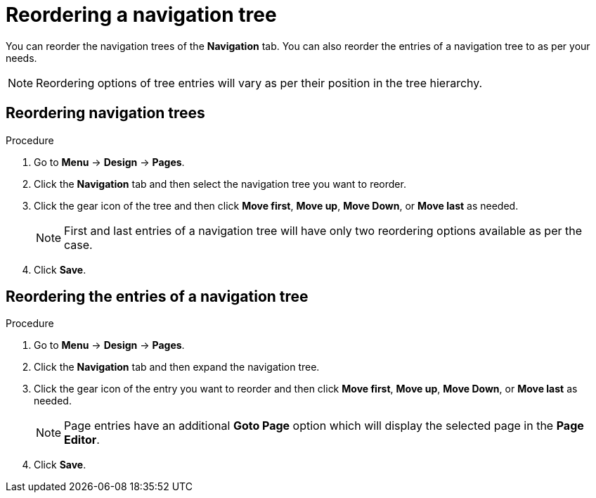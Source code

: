 [id='building-custom-dashboard-widgets-reordering-entries-navigation-tree-proc']
= Reordering a navigation tree

You can reorder the navigation trees of the *Navigation* tab. You can also reorder the entries of a navigation tree to as per your needs.

[NOTE]
====
Reordering options of tree entries will vary as per their position in the tree hierarchy.
====

[float]
== Reordering navigation trees
.Procedure
. Go to *Menu* -> *Design* -> *Pages*.
. Click the *Navigation* tab and then select the navigation tree you want to reorder.
. Click the gear icon of the tree and then click *Move first*, *Move up*, *Move Down*, or *Move last* as needed.
+
[NOTE]
=======
First and last entries of a navigation tree will have only two reordering options available as per the case.
=======
+
. Click *Save*.

[float]
== Reordering the entries of a navigation tree
.Procedure
. Go to *Menu* -> *Design* -> *Pages*.
. Click the *Navigation* tab and then expand the navigation tree.
. Click the gear icon of the entry you want to reorder and then click *Move first*, *Move up*, *Move Down*, or *Move last* as needed.
+
[NOTE]
=======
Page entries have an additional *Goto Page* option which will display the selected page in the *Page Editor*.
=======
. Click *Save*.
